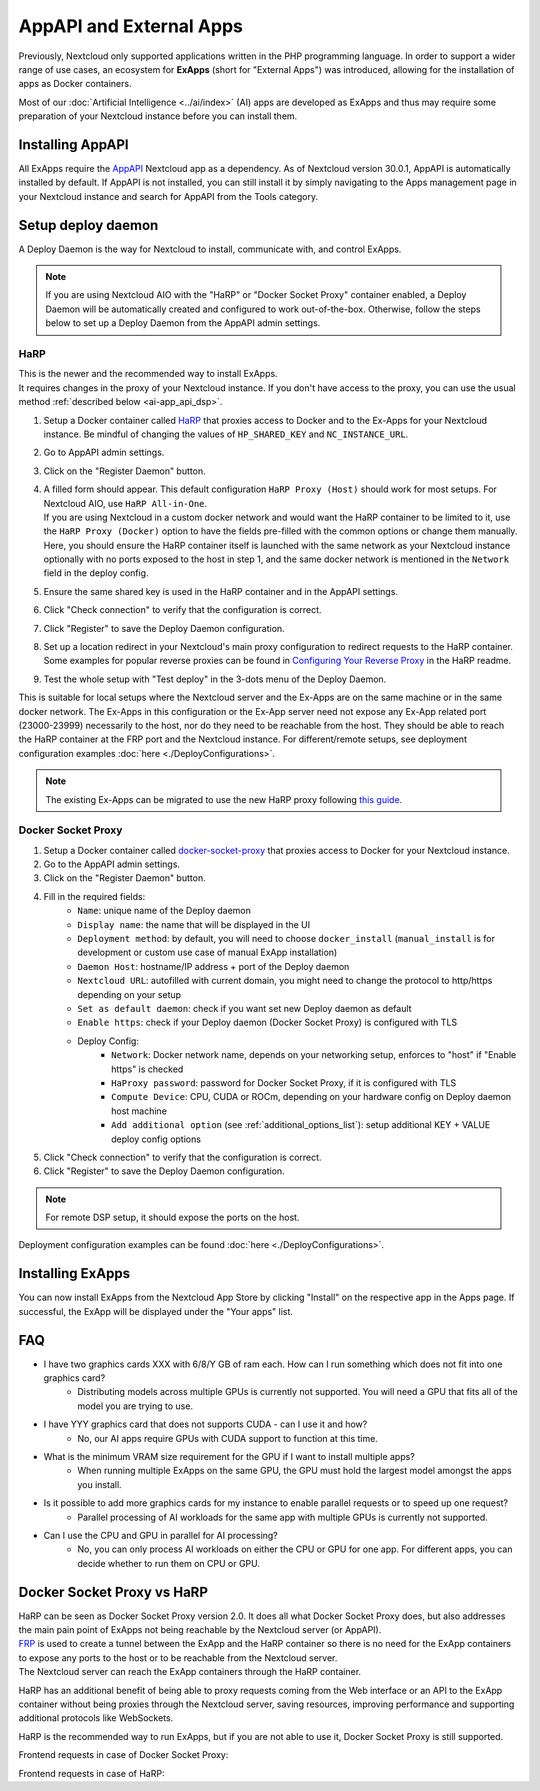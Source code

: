 ========================
AppAPI and External Apps
========================

.. _ai-app_api:

Previously, Nextcloud only supported applications written in the PHP programming language.
In order to support a wider range of use cases,
an ecosystem for **ExApps** (short for "External Apps") was introduced, allowing for the installation of apps as Docker containers.

Most of our :doc:`Artificial Intelligence <../ai/index>` (AI) apps are developed as ExApps and thus may require some preparation of your Nextcloud instance before you can install them.

Installing AppAPI
-----------------

All ExApps require the `AppAPI <https://apps.nextcloud.com/apps/app_api>`_ Nextcloud app as a dependency.
As of Nextcloud version 30.0.1, AppAPI is automatically installed by default.
If AppAPI is not installed, you can still install it by simply navigating to the Apps management page in your Nextcloud instance and search for AppAPI from the Tools category.

Setup deploy daemon
-------------------

A Deploy Daemon is the way for Nextcloud to install, communicate with, and control ExApps.

.. note::
	If you are using Nextcloud AIO with the "HaRP" or "Docker Socket Proxy" container enabled, a Deploy Daemon will be automatically created and configured to work out-of-the-box.
	Otherwise, follow the steps below to set up a Deploy Daemon from the AppAPI admin settings.

.. _ai-app_api_harp:

HaRP
~~~~

| This is the newer and the recommended way to install ExApps.
| It requires changes in the proxy of your Nextcloud instance. If you don't have access to the proxy, you can use the usual method :ref:`described below <ai-app_api_dsp>`.

1. Setup a Docker container called `HaRP <https://github.com/nextcloud/HaRP?tab=readme-ov-file#how-to-install-it>`_ that proxies access to Docker and to the Ex-Apps for your Nextcloud instance. Be mindful of changing the values of ``HP_SHARED_KEY`` and ``NC_INSTANCE_URL``.
2. Go to AppAPI admin settings.
3. Click on the "Register Daemon" button.
4. | A filled form should appear. This default configuration ``HaRP Proxy (Host)`` should work for most setups. For Nextcloud AIO, use ``HaRP All-in-One``.
   | If you are using Nextcloud in a custom docker network and would want the HaRP container to be limited to it, use the ``HaRP Proxy (Docker)`` option to have the fields pre-filled with the common options or change them manually.
   | Here, you should ensure the HaRP container itself is launched with the same network as your Nextcloud instance optionally with no ports exposed to the host in step 1, and the same docker network is mentioned in the ``Network`` field in the deploy config.
5. Ensure the same shared key is used in the HaRP container and in the AppAPI settings.
6. Click "Check connection" to verify that the configuration is correct.
7. Click "Register" to save the Deploy Daemon configuration.
8. Set up a location redirect in your Nextcloud's main proxy configuration to redirect requests to the HaRP container. Some examples for popular reverse proxies can be found in `Configuring Your Reverse Proxy <https://github.com/nextcloud/harp?tab=readme-ov-file#configuring-your-reverse-proxy>`_ in the HaRP readme.
9. Test the whole setup with "Test deploy" in the 3-dots menu of the Deploy Daemon.

This is suitable for local setups where the Nextcloud server and the Ex-Apps are on the same machine or in the same docker network.
The Ex-Apps in this configuration or the Ex-App server need not expose any Ex-App related port (23000-23999) necessarily to the host, nor do they need to be reachable from the host. They should be able to reach the HaRP container at the FRP port and the Nextcloud instance.
For different/remote setups, see deployment configuration examples :doc:`here <./DeployConfigurations>`.

.. note::
	The existing Ex-Apps can be migrated to use the new HaRP proxy following `this guide <https://github.com/nextcloud/harp?tab=readme-ov-file#nextcloud-32-migrating-existing-exapps-from-dsp-to-harp>`_.

.. _ai-app_api_dsp:

Docker Socket Proxy
~~~~~~~~~~~~~~~~~~~~

1. Setup a Docker container called `docker-socket-proxy <https://github.com/nextcloud/docker-socket-proxy#readme>`_ that proxies access to Docker for your Nextcloud instance.
2. Go to the AppAPI admin settings.
3. Click on the "Register Daemon" button.
4. Fill in the required fields:
	- ``Name``: unique name of the Deploy daemon
	- ``Display name``: the name that will be displayed in the UI
	- ``Deployment method``: by default, you will need to choose ``docker_install`` (``manual_install`` is for development or custom use case of manual ExApp installation)
	- ``Daemon Host``: hostname/IP address + port of the Deploy daemon
	- ``Nextcloud URL``: autofilled with current domain, you might need to change the protocol to http/https depending on your setup
	- ``Set as default daemon``: check if you want set new Deploy daemon as default
	- ``Enable https``: check if your Deploy daemon (Docker Socket Proxy) is configured with TLS
	- Deploy Config:
		- ``Network``: Docker network name, depends on your networking setup, enforces to "host" if "Enable https" is checked
		- ``HaProxy password``: password for Docker Socket Proxy, if it is configured with TLS
		- ``Compute Device``: CPU, CUDA or ROCm, depending on your hardware config on Deploy daemon host machine
		- ``Add additional option`` (see :ref:`additional_options_list`): setup additional KEY + VALUE deploy config options
5. Click "Check connection" to verify that the configuration is correct.
6. Click "Register" to save the Deploy Daemon configuration.

.. note::
	For remote DSP setup, it should expose the ports on the host.

.. image:: ./img/app_api_3.png

Deployment configuration examples can be found :doc:`here <./DeployConfigurations>`.

Installing ExApps
-----------------

You can now install ExApps from the Nextcloud App Store by clicking "Install" on the respective app in the Apps page.
If successful, the ExApp will be displayed under the "Your apps" list.

.. image:: ./img/exapp_list_example.png

FAQ
---

* I have two graphics cards XXX with 6/8/Y GB of ram each. How can I run something which does not fit into one graphics card?
    * Distributing models across multiple GPUs is currently not supported. You will need a GPU that fits all of the model you are trying to use.
* I have YYY graphics card that does not supports CUDA - can I use it and how?
    * No, our AI apps require GPUs with CUDA support to function at this time.
* What is the minimum VRAM size requirement for the GPU if I want to install multiple apps?
    * When running multiple ExApps on the same GPU, the GPU must hold the largest model amongst the apps you install.
* Is it possible to add more graphics cards for my instance to enable parallel requests or to speed up one request?
    * Parallel processing of AI workloads for the same app with multiple GPUs is currently not supported.
* Can I use the CPU and GPU in parallel for AI processing?
    * No, you can only process AI workloads on either the CPU or GPU for one app. For different apps, you can decide whether to run them on CPU or GPU.

Docker Socket Proxy vs HaRP
---------------------------

| HaRP can be seen as Docker Socket Proxy version 2.0. It does all what Docker Socket Proxy does, but also addresses the main pain point of ExApps not being reachable by the Nextcloud server (or AppAPI).
| `FRP <https://github.com/fatedier/frp>`_ is used to create a tunnel between the ExApp and the HaRP container so there is no need for the ExApp containers to expose any ports to the host or to be reachable from the Nextcloud server.
| The Nextcloud server can reach the ExApp containers through the HaRP container.

HaRP has an additional benefit of being able to proxy requests coming from the Web interface or an API to the ExApp container without being proxies through the Nextcloud server, saving resources, improving performance and supporting additional protocols like WebSockets.

HaRP is the recommended way to run ExApps, but if you are not able to use it, Docker Socket Proxy is still supported.

Frontend requests in case of Docker Socket Proxy:

.. mermaid::

	graph LR;
		subgraph Browser
			A[Frontend]
		end

		B[Proxy]

		subgraph Services behind the proxy
			C[Dcker Socket Proxy]
			D[Ex-App]
			E[Nextcloud Server / AppAPI]
		end

		A --> B
		B -->|Request to an Ex-App| E --Converted to ex-app auth--> D
		B -->|All other usual requests| E


Frontend requests in case of HaRP:

.. mermaid::

	graph LR;
		subgraph Browser
			A[Frontend]
		end

		B[Proxy]

		subgraph Services behind the proxy
			C[HaRP]
			D[Ex-App]
			E[Nextcloud Server / AppAPI]
		end

		B --All other usual requests--> E
		A --> B
		B --Direct request to an Ex-App--> C --Converted to ex-app auth--> D
		C --User auth validation--> E
